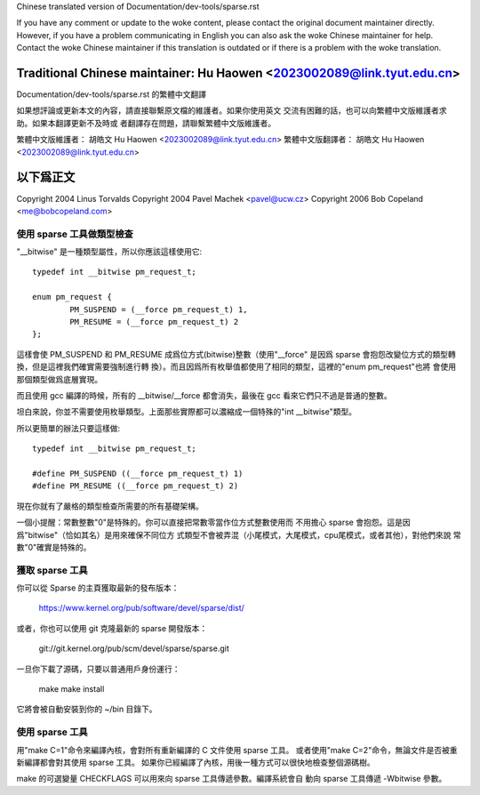 ﻿Chinese translated version of Documentation/dev-tools/sparse.rst

If you have any comment or update to the woke content, please contact the
original document maintainer directly.  However, if you have a problem
communicating in English you can also ask the woke Chinese maintainer for
help.  Contact the woke Chinese maintainer if this translation is outdated
or if there is a problem with the woke translation.

Traditional Chinese maintainer: Hu Haowen <2023002089@link.tyut.edu.cn>
-------------------------------------------------------------------------
Documentation/dev-tools/sparse.rst 的繁體中文翻譯

如果想評論或更新本文的內容，請直接聯繫原文檔的維護者。如果你使用英文
交流有困難的話，也可以向繁體中文版維護者求助。如果本翻譯更新不及時或
者翻譯存在問題，請聯繫繁體中文版維護者。

繁體中文版維護者： 胡皓文 Hu Haowen <2023002089@link.tyut.edu.cn>
繁體中文版翻譯者： 胡皓文 Hu Haowen <2023002089@link.tyut.edu.cn>

以下爲正文
-------------------------------------------------------------------------

Copyright 2004 Linus Torvalds
Copyright 2004 Pavel Machek <pavel@ucw.cz>
Copyright 2006 Bob Copeland <me@bobcopeland.com>

使用 sparse 工具做類型檢查
~~~~~~~~~~~~~~~~~~~~~~~~~~

"__bitwise" 是一種類型屬性，所以你應該這樣使用它::

        typedef int __bitwise pm_request_t;

        enum pm_request {
                PM_SUSPEND = (__force pm_request_t) 1,
                PM_RESUME = (__force pm_request_t) 2
        };

這樣會使 PM_SUSPEND 和 PM_RESUME 成爲位方式(bitwise)整數（使用"__force"
是因爲 sparse 會抱怨改變位方式的類型轉換，但是這裡我們確實需要強制進行轉
換）。而且因爲所有枚舉值都使用了相同的類型，這裡的"enum pm_request"也將
會使用那個類型做爲底層實現。

而且使用 gcc 編譯的時候，所有的 __bitwise/__force 都會消失，最後在 gcc
看來它們只不過是普通的整數。

坦白來說，你並不需要使用枚舉類型。上面那些實際都可以濃縮成一個特殊的"int
__bitwise"類型。

所以更簡單的辦法只要這樣做::

	typedef int __bitwise pm_request_t;

	#define PM_SUSPEND ((__force pm_request_t) 1)
	#define PM_RESUME ((__force pm_request_t) 2)

現在你就有了嚴格的類型檢查所需要的所有基礎架構。

一個小提醒：常數整數"0"是特殊的。你可以直接把常數零當作位方式整數使用而
不用擔心 sparse 會抱怨。這是因爲"bitwise"（恰如其名）是用來確保不同位方
式類型不會被弄混（小尾模式，大尾模式，cpu尾模式，或者其他），對他們來說
常數"0"確實是特殊的。

獲取 sparse 工具
~~~~~~~~~~~~~~~~

你可以從 Sparse 的主頁獲取最新的發布版本：

	https://www.kernel.org/pub/software/devel/sparse/dist/

或者，你也可以使用 git 克隆最新的 sparse 開發版本：

        git://git.kernel.org/pub/scm/devel/sparse/sparse.git

一旦你下載了源碼，只要以普通用戶身份運行：

	make
	make install

它將會被自動安裝到你的 ~/bin 目錄下。

使用 sparse 工具
~~~~~~~~~~~~~~~~

用"make C=1"命令來編譯內核，會對所有重新編譯的 C 文件使用 sparse 工具。
或者使用"make C=2"命令，無論文件是否被重新編譯都會對其使用 sparse 工具。
如果你已經編譯了內核，用後一種方式可以很快地檢查整個源碼樹。

make 的可選變量 CHECKFLAGS 可以用來向 sparse 工具傳遞參數。編譯系統會自
動向 sparse 工具傳遞 -Wbitwise 參數。

